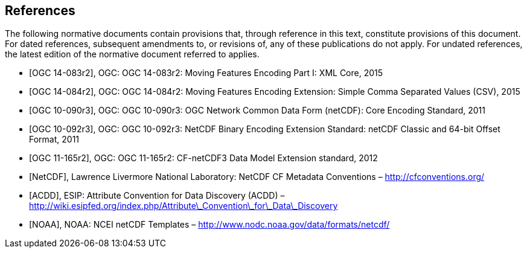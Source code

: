 
[bibliography]
== References

The following normative documents contain provisions that, through reference in this text, constitute provisions of this document. For dated references, subsequent amendments to, or revisions of, any of these publications do not apply. For undated references, the latest edition of the normative document referred to applies.

* [[[ogc14-083r2,OGC 14-083r2]]], OGC: OGC 14-083r2: Moving Features Encoding Part I: XML Core, 2015
* [[[ogc14-084r2,OGC 14-084r2]]], OGC: OGC 14-084r2: Moving Features Encoding Extension: Simple Comma Separated Values (CSV), 2015
* [[[ogc10-090r3,OGC 10-090r3]]], OGC: OGC 10-090r3: OGC Network Common Data Form (netCDF): Core Encoding Standard, 2011
* [[[ogc10-092r3,OGC 10-092r3]]], OGC: OGC 10-092r3: NetCDF Binary Encoding Extension Standard: netCDF Classic and 64-bit Offset Format, 2011
* [[[ogc11-165r2,OGC 11-165r2]]], OGC: OGC 11-165r2: CF-netCDF3 Data Model Extension standard, 2012
* [[[netcdf,NetCDF]]], Lawrence Livermore National Laboratory: NetCDF CF Metadata Conventions – http://cfconventions.org/[http://cfconventions.org/]
* [[[acdd,ACDD]]], ESIP: Attribute Convention for Data Discovery (ACDD) – http://wiki.esipfed.org/index.php/Attribute_Convention_for_Data_Discovery[http://wiki.esipfed.org/index.php/Attribute\_Convention\_for\_Data\_Discovery]
* [[[noaa,NOAA]]], NOAA: NCEI netCDF Templates – http://www.nodc.noaa.gov/data/formats/netcdf/[http://www.nodc.noaa.gov/data/formats/netcdf/]

